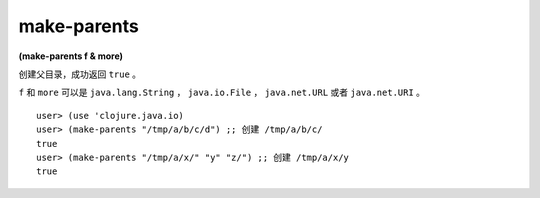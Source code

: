 make-parents
===============

| **(make-parents f & more)**

创建父目录，成功返回 ``true`` 。

``f`` 和 ``more`` 可以是 ``java.lang.String`` ， ``java.io.File`` ， ``java.net.URL`` 或者 ``java.net.URI`` 。


::

    user> (use 'clojure.java.io)
    user> (make-parents "/tmp/a/b/c/d") ;; 创建 /tmp/a/b/c/
    true
    user> (make-parents "/tmp/a/x/" "y" "z/") ;; 创建 /tmp/a/x/y
    true
